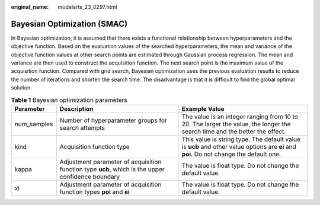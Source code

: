 :original_name: modelarts_23_0297.html

.. _modelarts_23_0297:

.. _en-us_topic_0000001916662106:

Bayesian Optimization (SMAC)
============================

In Bayesian optimization, it is assumed that there exists a functional relationship between hyperparameters and the objective function. Based on the evaluation values of the searched hyperparameters, the mean and variance of the objective function values at other search points are estimated through Gaussian process regression. The mean and variance are then used to construct the acquisition function. The next search point is the maximum value of the acquisition function. Compared with grid search, Bayesian optimization uses the previous evaluation results to reduce the number of iterations and shorten the search time. The disadvantage is that it is difficult to find the global optimal solution.

.. table:: **Table 1** Bayesian optimization parameters

   +-------------+---------------------------------------------------------------------------------------------------+----------------------------------------------------------------------------------------------------------------------------------------+
   | Parameter   | Description                                                                                       | Example Value                                                                                                                          |
   +=============+===================================================================================================+========================================================================================================================================+
   | num_samples | Number of hyperparameter groups for search attempts                                               | The value is an integer ranging from 10 to 20. The larger the value, the longer the search time and the better the effect.             |
   +-------------+---------------------------------------------------------------------------------------------------+----------------------------------------------------------------------------------------------------------------------------------------+
   | kind        | Acquisition function type                                                                         | This value is string type. The default value is **ucb** and other value options are **ei** and **poi**. Do not change the default one. |
   +-------------+---------------------------------------------------------------------------------------------------+----------------------------------------------------------------------------------------------------------------------------------------+
   | kappa       | Adjustment parameter of acquisition function type **ucb**, which is the upper confidence boundary | The value is float type. Do not change the default value.                                                                              |
   +-------------+---------------------------------------------------------------------------------------------------+----------------------------------------------------------------------------------------------------------------------------------------+
   | xi          | Adjustment parameter of acquisition function types **poi** and **ei**                             | The value is float type. Do not change the default value.                                                                              |
   +-------------+---------------------------------------------------------------------------------------------------+----------------------------------------------------------------------------------------------------------------------------------------+
